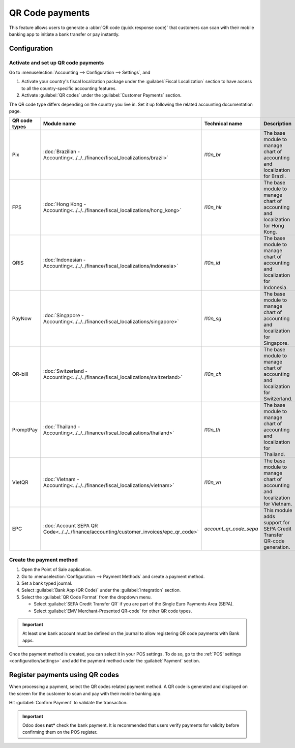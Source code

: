 ================
QR Code payments
================

This feature allows users to generate a :abbr:`QR code (quick response code)` that customers can
scan with their mobile banking app to initiate a bank transfer or pay instantly.

Configuration
=============

Activate and set up QR code payments
------------------------------------

Go to :menuselection:`Accounting --> Configuration --> Settings`, and

#. Activate your country's fiscal localization package under the :guilabel:`Fiscal Localization`
   section to have access to all the country-specific accounting features.
#. Activate :guilabel:`QR codes` under the :guilabel:`Customer Payments` section.

The QR code type differs depending on the country you live in. Set it up following the related
accounting documentation page.

.. list-table::
   :header-rows: 1

   * - QR code types
     - Module name
     - Technical name
     - Description
   * - Pix
     - :doc:`Brazilian - Accounting<../../../finance/fiscal_localizations/brazil>`
     - `l10n_br`
     - The base module to manage chart of accounting and localization for Brazil.
   * - FPS
     - :doc:`Hong Kong - Accounting<../../../finance/fiscal_localizations/hong_kong>`
     - `l10n_hk`
     - The base module to manage chart of accounting and localization for Hong Kong.
   * - QRIS
     - :doc:`Indonesian - Accounting<../../../finance/fiscal_localizations/indonesia>`
     - `l10n_id`
     - The base module to manage chart of accounting and localization for Indonesia.
   * - PayNow
     - :doc:`Singapore - Accounting<../../../finance/fiscal_localizations/singapore>`
     - `l10n_sg`
     - The base module to manage chart of accounting and localization for Singapore.
   * - QR-bill
     - :doc:`Switzerland - Accounting<../../../finance/fiscal_localizations/switzerland>`
     - `l10n_ch`
     - The base module to manage chart of accounting and localization for Switzerland.
   * - PromptPay
     - :doc:`Thailand - Accounting<../../../finance/fiscal_localizations/thailand>`
     - `l10n_th`
     - The base module to manage chart of accounting and localization for Thailand.
   * - VietQR
     - :doc:`Vietnam - Accounting<../../../finance/fiscal_localizations/vietnam>`
     - `l10n_vn`
     - The base module to manage chart of accounting and localization for Vietnam.
   * - EPC
     - :doc:`Account SEPA QR Code<../../../finance/accounting/customer_invoices/epc_qr_code>`
     - `account_qr_code_sepa`
     - This module adds support for SEPA Credit Transfer QR-code generation.

Create the payment method
-------------------------

#. Open the Point of Sale application.
#. Go to :menuselection:`Configuration --> Payment Methods` and create a payment method.
#. Set a bank typed journal.
#. Select :guilabel:`Bank App (QR Code)` under the :guilabel:`Integration` section.
#. Select the :guilabel:`QR Code Format` from the dropdown menu.

   - Select :guilabel:`SEPA Credit Transfer QR` if you are part of the Single Euro Payments Area
     (SEPA).
   - Select :guilabel:`EMV Merchant-Presented QR-code` for other QR code types.

.. image:: qr_code_payment/qr-payment-methods-setting.png
   :alt: QR code payment method configuration

.. important::
   At least one bank account must be defined on the journal to allow registering QR code payments
   with Bank apps.

Once the payment method is created, you can select it in your POS settings. To do so, go to the
:ref:`POS' settings <configuration/settings>` and add the payment method under the
:guilabel:`Payment` section.

.. image:: qr_code_payment/qr-configuration-setting.png
   :alt: Enable QR code payment method

Register payments using QR codes
================================

When processing a payment, select the QR codes related payment method. A QR code is generated and
displayed on the screen for the customer to scan and pay with their mobile banking app.

.. image:: qr_code_payment/qr-payment-example.png
   :alt: QR code payment example

Hit :guilabel:`Confirm Payment` to validate the transaction.

.. important::
   Odoo does **not*** check the bank payment. It is recommended that users verify payments for
   validity before confirming them on the POS register.

